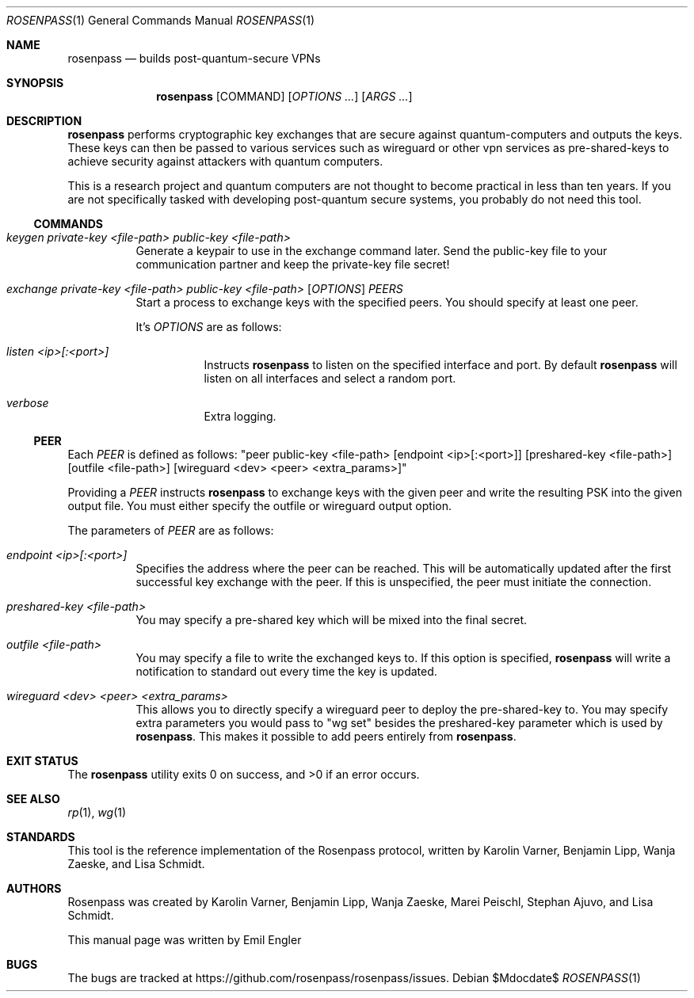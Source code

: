 .Dd $Mdocdate$
.Dt ROSENPASS 1
.Os
.Sh NAME
.Nm rosenpass
.Nd builds post-quantum-secure VPNs
.Sh SYNOPSIS
.Nm
.Op COMMAND
.Op Ar OPTIONS ...
.Op Ar ARGS ...
.Sh DESCRIPTION
.Nm
performs cryptographic key exchanges that are secure against quantum-computers
and outputs the keys.
These keys can then be passed to various services such as wireguard or other
vpn services as pre-shared-keys to achieve security against attackers with
quantum computers.
.Pp
This is a research project and quantum computers are not thought to become
practical in less than ten years.
If you are not specifically tasked with developing post-quantum secure systems,
you probably do not need this tool.
.Ss COMMANDS
.Bl -tag -width Ds
.It Ar keygen private-key <file-path> public-key <file-path>
Generate a keypair to use in the exchange command later.
Send the public-key file to your communication partner and keep the private-key
file secret!
.It Ar exchange private-key <file-path> public-key <file-path> [ OPTIONS ] PEERS
Start a process to exchange keys with the specified peers.
You should specify at least one peer.
.Pp
It's
.Ar OPTIONS
are as follows:
.Bl -tag -width Ds
.It Ar listen <ip>[:<port>]
Instructs
.Nm
to listen on the specified interface and port.
By default
.Nm
will listen on all interfaces and select a random port.
.It Ar verbose
Extra logging.
.El
.El
.Ss PEER
Each
.Ar PEER
is defined as follows:
.Qq peer public-key <file-path> [endpoint <ip>[:<port>]] [preshared-key <file-path>] [outfile <file-path>] [wireguard <dev> <peer> <extra_params>]
.Pp
Providing a
.Ar PEER
instructs
.Nm
to exchange keys with the given peer and write the resulting PSK into the given
output file.
You must either specify the outfile or wireguard output option.
.Pp
The parameters of
.Ar PEER
are as follows:
.Bl -tag -width Ds
.It Ar endpoint <ip>[:<port>]
Specifies the address where the peer can be reached.
This will be automatically updated after the first successful key exchange with
the peer.
If this is unspecified, the peer must initiate the connection.
.It Ar preshared-key <file-path>
You may specify a pre-shared key which will be mixed into the final secret.
.It Ar outfile <file-path>
You may specify a file to write the exchanged keys to.
If this option is specified,
.Nm
will write a notification to standard out every time the key is updated.
.It Ar wireguard <dev> <peer> <extra_params>
This allows you to directly specify a wireguard peer to deploy the
pre-shared-key to.
You may specify extra parameters you would pass to
.Qq wg set
besides the preshared-key parameter which is used by
.Nm .
This makes it possible to add peers entirely from
.Nm .
.El
.Sh EXIT STATUS
.Ex -std
.Sh SEE ALSO
.Xr rp 1 ,
.Xr wg 1
.Sh STANDARDS
This tool is the reference implementation of the Rosenpass protocol, written
by Karolin Varner, Benjamin Lipp, Wanja Zaeske, and Lisa Schmidt.
.Sh AUTHORS
Rosenpass was created by Karolin Varner, Benjamin Lipp, Wanja Zaeske,
Marei Peischl, Stephan Ajuvo, and Lisa Schmidt.
.Pp
This manual page was written by
.An Emil Engler
.Sh BUGS
The bugs are tracked at
.Lk https://github.com/rosenpass/rosenpass/issues .

